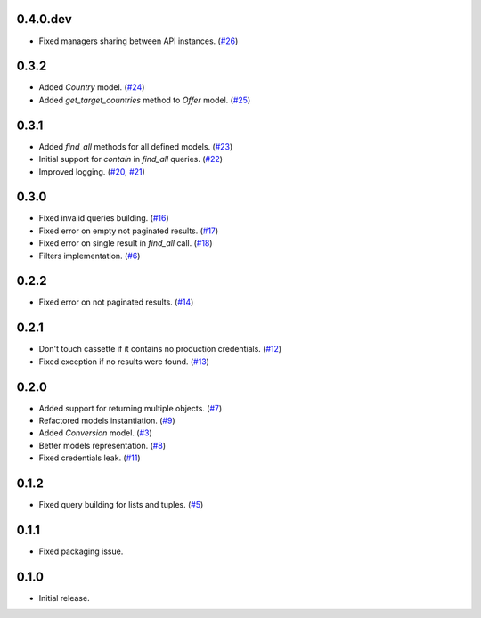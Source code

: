 0.4.0.dev
=========

* Fixed managers sharing between API instances. (`#26`_)

0.3.2
=====

* Added `Country` model. (`#24`_)
* Added `get_target_countries` method to `Offer` model. (`#25`_)

0.3.1
=====

* Added `find_all` methods for all defined models. (`#23`_)
* Initial support for `contain` in `find_all` queries. (`#22`_)
* Improved logging. (`#20`_, `#21`_)

0.3.0
=====

* Fixed invalid queries building. (`#16`_)
* Fixed error on empty not paginated results. (`#17`_)
* Fixed error on single result in `find_all` call. (`#18`_)
* Filters implementation. (`#6`_)

0.2.2
=====

* Fixed error on not paginated results. (`#14`_)

0.2.1
=====

* Don't touch cassette if it contains no production credentials. (`#12`_)
* Fixed exception if no results were found. (`#13`_)

0.2.0
=====

* Added support for returning multiple objects. (`#7`_)
* Refactored models instantiation. (`#9`_)
* Added `Conversion` model. (`#3`_)
* Better models representation. (`#8`_)
* Fixed credentials leak. (`#11`_)

0.1.2
=====

* Fixed query building for lists and tuples. (`#5`_)

0.1.1
=====

* Fixed packaging issue.

0.1.0
=====

* Initial release.


.. _#26: https://github.com/Stranger6667/pyoffers/issues/26
.. _#25: https://github.com/Stranger6667/pyoffers/issues/25
.. _#24: https://github.com/Stranger6667/pyoffers/issues/24
.. _#23: https://github.com/Stranger6667/pyoffers/issues/23
.. _#22: https://github.com/Stranger6667/pyoffers/issues/22
.. _#21: https://github.com/Stranger6667/pyoffers/issues/21
.. _#20: https://github.com/Stranger6667/pyoffers/issues/20
.. _#18: https://github.com/Stranger6667/pyoffers/issues/18
.. _#17: https://github.com/Stranger6667/pyoffers/issues/17
.. _#16: https://github.com/Stranger6667/pyoffers/issues/16
.. _#14: https://github.com/Stranger6667/pyoffers/issues/14
.. _#13: https://github.com/Stranger6667/pyoffers/issues/13
.. _#12: https://github.com/Stranger6667/pyoffers/issues/12
.. _#11: https://github.com/Stranger6667/pyoffers/issues/11
.. _#9: https://github.com/Stranger6667/pyoffers/issues/9
.. _#8: https://github.com/Stranger6667/pyoffers/issues/8
.. _#7: https://github.com/Stranger6667/pyoffers/issues/7
.. _#6: https://github.com/Stranger6667/pyoffers/issues/6
.. _#5: https://github.com/Stranger6667/pyoffers/issues/5
.. _#3: https://github.com/Stranger6667/pyoffers/issues/3